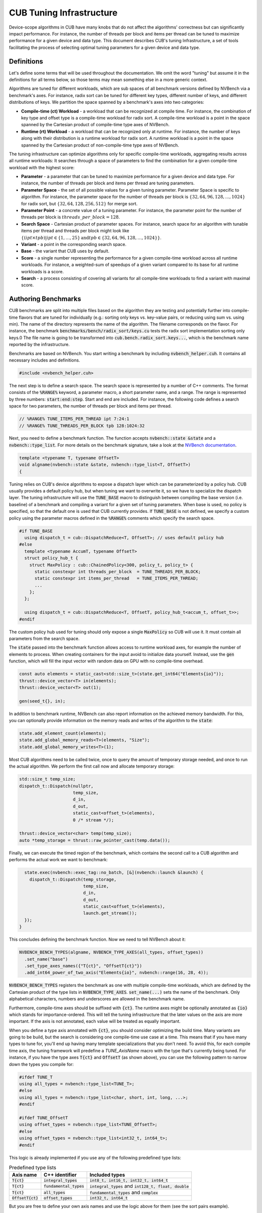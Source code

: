 .. _cub-tuning:

CUB Tuning Infrastructure
================================================================================

Device-scope algorithms in CUB have many knobs that do not affect the algorithms' correctness but can significantly impact performance. For instance, the number of threads per block and items per thread can be tuned to maximize performance for a given device and data type.
This document describes CUB's tuning Infrastructure, a set of tools facilitating the process of
selecting optimal tuning parameters for a given device and data type.

Definitions
--------------------------------------------------------------------------------

Let's define some terms that will be used throughout the documentation.
We omit the word "tuning" but assume it in the definitions for all terms below,
so those terms may mean something else in a more generic context.

Algorithms are tuned for different workloads, which are sub spaces of all benchmark versions defined by NVBench via a benchmark's axes.
For instance, radix sort can be tuned for different key types, different number of keys, and different distributions of keys.
We partition the space spanned by a benchmark's axes into two categories:

* **Compile-time (ct) Workload** - a workload that can be recognized at compile time. For instance, the combination of key type and offset type is a compile-time workload for radix sort. A compile-time workload is a point in the space spanned by the Cartesian product of compile-time type axes of NVBench.

* **Runtime (rt) Workload** - a workload that can be recognized only at runtime. For instance, the number of keys along with their distribution is a runtime workload for radix sort. A runtime workload is a point in the space spanned by the Cartesian product of non-compile-time type axes of NVBench.

The tuning infrastructure can optimize algorithms only for specific compile-time workloads,
aggregating results across all runtime workloads:
It searches through a space of parameters to find the combination for a given compile-time workload with the highest score:

* **Parameter** - a parameter that can be tuned to maximize performance for a given device and data type. For instance, the number of threads per block and items per thread are tuning parameters.

* **Parameter Space** - the set of all possible values for a given tuning parameter. Parameter Space is specific to algorithm. For instance, the parameter space for the number of threads per block is :math:`\{32, 64, 96, 128, \dots, 1024\}` for radix sort, but :math:`\{32, 64, 128, 256, 512\}` for merge sort.

* **Parameter Point** - a concrete value of a tuning parameter. For instance, the parameter point for the number of threads per block is :math:`threads\_per\_block=128`.

* **Search Space** - Cartesian product of parameter spaces. For instance, search space for an algorithm with tunable items per thread and threads per block might look like :math:`\{(ipt \times tpb) | ipt \in \{1, \dots, 25\} \text{and} tpb \in \{32, 64, 96, 128, \dots, 1024\}\}`.

* **Variant** - a point in the corresponding search space.

* **Base** - the variant that CUB uses by default.

* **Score** - a single number representing the performance for a given compile-time workload across all runtime workloads. For instance, a weighted-sum of speedups of a given variant compared to its base for all runtime workloads is a score.

* **Search** - a process consisting of covering all variants for all compile-time workloads to find a variant with maximal score.


Authoring Benchmarks
--------------------------------------------------------------------------------

CUB benchmarks are split into multiple files based on the algorithm they are testing
and potentially further into compile-time flavors that are tuned for individually
(e.g.: sorting only keys vs. key-value pairs, or reducing using sum vs. using min).
The name of the directory represents the name of the algorithm.
The filename corresponds on the flavor.
For instance, the benchmark :code:`benchmarks/bench/radix_sort/keys.cu` tests the radix sort implementation sorting only keys.0
The file name is going to be transformed into :code:`cub.bench.radix_sort.keys...`,
which is the benchmark name reported by the infrastructure.

Benchmarks are based on NVBench.
You start writing a benchmark by including :code:`nvbench_helper.cuh`. It contains all
necessary includes and definitions.

.. code:: c++

  #include <nvbench_helper.cuh>

The next step is to define a search space. The search space is represented by a number of C++ comments.
The format consists of the :code:`%RANGE%` keyword, a parameter macro, a short parameter name, and a range.
The range is represented by three numbers: :code:`start:end:step`.
Start and end are included.
For instance, the following code defines a search space for two parameters, the number of threads per block and items per thread.

.. code:: c++

  // %RANGE% TUNE_ITEMS_PER_THREAD ipt 7:24:1
  // %RANGE% TUNE_THREADS_PER_BLOCK tpb 128:1024:32

Next, you need to define a benchmark function. The function accepts :code:`nvbench::state &state` and
a :code:`nvbench::type_list`. For more details on the benchmark signature, take a look at the
`NVBench documentation <https://github.com/NVIDIA/nvbench>`_.

.. code:: c++

  template <typename T, typename OffsetT>
  void algname(nvbench::state &state, nvbench::type_list<T, OffsetT>)
  {

Tuning relies on CUB's device algorithms to expose a dispatch layer which can be parameterized by a policy hub.
CUB usually provides a default policy hub, but when tuning we want to overwrite it, so we have to specialize the dispatch layer.
The tuning infrastructure will use the :code:`TUNE_BASE` macro to distinguish between compiling the base version (i.e. baseline) of a benchmark
and compiling a variant for a given set of tuning parameters.
When base is used, no policy is specified, so that the default one is used that CUB currently provides.
If :code:`TUNE_BASE` is not defined, we specify a custom policy
using the parameter macros defined in the :code:`%RANGE%` comments which specify the search space.

.. code:: c++

  #if TUNE_BASE
    using dispatch_t = cub::DispatchReduce<T, OffsetT>; // uses default policy hub
  #else
    template <typename AccumT, typename OffsetT>
    struct policy_hub_t {
      struct MaxPolicy : cub::ChainedPolicy<300, policy_t, policy_t> {
        static constexpr int threads_per_block  = TUNE_THREADS_PER_BLOCK;
        static constexpr int items_per_thread   = TUNE_ITEMS_PER_THREAD;
        ...
      };
    };

    using dispatch_t = cub::DispatchReduce<T, OffsetT, policy_hub_t<accum_t, offset_t>>;
  #endif

The custom policy hub used for tuning should only expose a single :code:`MaxPolicy` so CUB will use it.
It must contain all parameters from the search space.

The :code:`state` passed into the benchmark function allows access to runtime workload axes,
for example the number of elements to process.
When creating containers for the input avoid to initialize data yourself.
Instead, use the :code:`gen` function,
which will fill the input vector with random data on GPU with no compile-time overhead.

.. code:: c++

    const auto elements = static_cast<std::size_t>(state.get_int64("Elements{io}"));
    thrust::device_vector<T> in(elements);
    thrust::device_vector<T> out(1);

    gen(seed_t{}, in);

In addition to benchmark runtime, NVBench can also report information on the achieved memory bandwidth.
For this, you can optionally provide information on the memory reads and writes of the algorithm to the :code:`state`:

.. code:: c++

    state.add_element_count(elements);
    state.add_global_memory_reads<T>(elements, "Size");
    state.add_global_memory_writes<T>(1);

Most CUB algorithms need to be called twice,
once to query the amount of temporary storage needed,
and once to run the actual algorithm.
We perform the first call now and allocate temporary storage:

.. code:: c++

    std::size_t temp_size;
    dispatch_t::Dispatch(nullptr,
                         temp_size,
                         d_in,
                         d_out,
                         static_cast<offset_t>(elements),
                         0 /* stream */);

    thrust::device_vector<char> temp(temp_size);
    auto *temp_storage = thrust::raw_pointer_cast(temp.data());

Finally, we can execute the timed region of the benchmark,
which contains the second call to a CUB algorithm and performs the actual work we want to benchmark:

.. code:: c++

    state.exec(nvbench::exec_tag::no_batch, [&](nvbench::launch &launch) {
      dispatch_t::Dispatch(temp_storage,
                           temp_size,
                           d_in,
                           d_out,
                           static_cast<offset_t>(elements),
                           launch.get_stream());
    });
  }

This concludes defining the benchmark function.
Now we need to tell NVBench about it:

.. code:: c++

  NVBENCH_BENCH_TYPES(algname, NVBENCH_TYPE_AXES(all_types, offset_types))
    .set_name("base")
    .set_type_axes_names({"T{ct}", "OffsetT{ct}"})
    .add_int64_power_of_two_axis("Elements{io}", nvbench::range(16, 28, 4));

:code:`NVBENCH_BENCH_TYPES` registers the benchmark as one with multiple compile-time workloads,
which are defined by the Cartesian product of the type lists in :code:`NVBENCH_TYPE_AXES`.
:code:`set_name(...)` sets the name of the benchmark.
Only alphabetical characters, numbers and underscores are allowed in the benchmark name.

Furthermore, compile-time axes should be suffixed with :code:`{ct}`. The runtime axes might be optionally annotated
as :code:`{io}` which stands for importance-ordered. This will tell the tuning infrastructure that
the later values on the axis are more important. If the axis is not annotated, each value will be
treated as equally important.

When you define a type axis annotated with :code:`{ct}`, you should consider optimizing
the build time. Many variants are going to be build, but the search is considering one compile-time
use case at a time. This means that if you have many types to tune for, you'll end up having
many template specializations that you don't need. To avoid this, for each compile time axis, the tuning framework will predefine
a `TUNE_AxisName` macro with the type that's currently being tuned. For instance, if you
have the type axes :code:`T{ct}` and :code:`OffsetT` (as shown above), you can use the following
pattern to narrow down the types you compile for:

.. code:: c++

  #ifdef TUNE_T
  using all_types = nvbench::type_list<TUNE_T>;
  #else
  using all_types = nvbench::type_list<char, short, int, long, ...>;
  #endif

  #ifdef TUNE_OffsetT
  using offset_types = nvbench::type_list<TUNE_OffsetT>;
  #else
  using offset_types = nvbench::type_list<int32_t, int64_t>;
  #endif


This logic is already implemented if you use any of the following predefined type lists:

.. list-table:: Predefined type lists
   :header-rows: 1

   * - Axis name
     - C++ identifier
     - Included types
   * - :code:`T{ct}`
     - :code:`integral_types`
     - :code:`int8_t, int16_t, int32_t, int64_t`
   * - :code:`T{ct}`
     - :code:`fundamental_types`
     - :code:`integral_types` and :code:`int128_t, float, double`
   * - :code:`T{ct}`
     - :code:`all_types`
     - :code:`fundamental_types` and :code:`complex`
   * - :code:`OffsetT{ct}`
     - :code:`offset_types`
     - :code:`int32_t, int64_t`


But you are free to define your own axis names and use the logic above for them (see the sort pairs example).

A single benchmark file can define multiple benchmarks (multiple benchmark functions registered with :code:`NVBENCH_BENCH_TYPES`).
All benchmarks in a single file must share the same compile-time axes.
The tuning infrastructure will run all benchmarks in a single file together for the same compile-time workload
and compute a common score across all benchmarks and runtime workloads.
This is useful to tune an algorithm for multiple runtime use cases at once,
that we don't intend to provide separate tuning policies for.


Search Process
--------------------------------------------------------------------------------

To get started with tuning / benchmarking, you need to configure CMake. You can use the following command:

.. code:: bash

  $ mkdir build
  $ cd build
  $ cmake .. --preset=cub-tune -DCMAKE_CUDA_ARCHITECTURES=90 # TODO: Set your GPU architecture
  $ ../benchmarks/scripts/search.py -a "T{ct}=[I8,I16]" -R ".*algname.*"

Both :code:`-a` and :code:`-R` options are optional. The first one is used to specify types to tune
for. The second one is used to specify benchmarks to be tuned. If not specified, all benchmarks are
going to be tuned.

Analyzing the results
--------------------------------------------------------------------------------

The result of the search is stored in the :code:`build/cccl_meta_bench.db` file. To analyze the
result you can use the :code:`analyze.py` script.
The :code:`--coverage` flag will show the amount of variants that were covered per compile-time workload:

.. code:: bash

  $ ../benchmarks/scripts/analyze.py --coverage
    cub.bench.radix_sort.keys[T{ct}=I8, OffsetT{ct}=I32] coverage: 167 / 522 (31.9923%)
    cub.bench.radix_sort.keys[T{ct}=I8, OffsetT{ct}=I64] coverage: 152 / 522 (29.1188%)

The :code:`--top N` flag will list the best :code:`N` variants for each compile-time workload:

.. code:: bash

  $ ../benchmarks/scripts/analyze.py --top=5
    cub.bench.radix_sort.keys[T{ct}=I8, OffsetT{ct}=I32]:
              variant     score      mins     means      maxs
    97  ipt_19.tpb_512  1.141015  1.039052  1.243448  1.679558
    84  ipt_18.tpb_512  1.136463  1.030434  1.245825  1.668038
    68  ipt_17.tpb_512  1.132696  1.020470  1.250665  1.688889
    41  ipt_15.tpb_576  1.124077  1.011560  1.245011  1.722379
    52  ipt_16.tpb_512  1.121044  0.995238  1.252378  1.717514
    cub.bench.radix_sort.keys[T{ct}=I8, OffsetT{ct}=I64]:
              variant     score      mins     means      maxs
    71  ipt_19.tpb_512  1.250941  1.155738  1.321665  1.647868
    86  ipt_20.tpb_512  1.250840  1.128940  1.308591  1.612382
    55  ipt_17.tpb_512  1.244399  1.152033  1.327424  1.692091
    98  ipt_21.tpb_448  1.231045  1.152798  1.298332  1.621110
    85  ipt_20.tpb_480  1.229382  1.135447  1.294937  1.631225

The name of the variant contains the short parameter names and values used for the variant.
For each variant, a score is reported. The base has a score of 1.0, so each score higher than 1.0 is an improvement over the base.
However, because a single variant contains multiple runtime workloads, also the minimum, mean, maximum score is reported.
If all those three values are larger than 1.0, the variant is strictly better than the base.
If only the mean or max are larger than 1.0, the variant may perform better in most runtime workloads, but regress in others.
This information can be used to change the existing tuning policies in CUB.

..
    TODO(bgruber): the following is outdated:

.. code:: bash

  $ ../benchmarks/scripts/analyze.py --variant='ipt_(18|19).tpb_512'

The last command plots distribution of the elapsed times for the specified variants.
